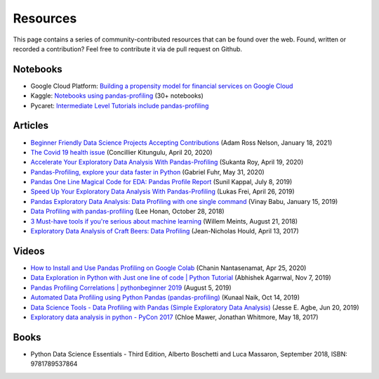 =========
Resources
=========

This page contains a series of community-contributed resources that can be found over the web.
Found, written or recorded a contribution? Feel free to contribute it via de pull request on Github.

Notebooks
---------

- Google Cloud Platform: `Building a propensity model for financial services on Google Cloud <https://cloud.google.com/solutions/building-a-propensity-model-for-financial-services-on-gcp>`_
- Kaggle: `Notebooks using pandas-profiling <https://www.kaggle.com/search?q=%22pandas-profiling%22+kernelLanguage%3APython>`_ (30+ notebooks)
- Pycaret: `Intermediate Level Tutorials include pandas-profiling <https://github.com/pycaret/pycaret>`_

Articles
--------

- `Beginner Friendly Data Science Projects Accepting Contributions <https://towardsdatascience.com/beginner-friendly-data-science-projects-accepting-contributions-3b8e26f7e88e>`_ (Adam Ross Nelson, January 18, 2021)
- `The Covid 19 health issue <https://concillier.squarespace.com/datasets/covid-19>`_ (Concillier Kitungulu, April 20, 2020)
- `Accelerate Your Exploratory Data Analysis With Pandas-Profiling <https://towardsdatascience.com/accelerate-your-exploratory-data-analysis-with-pandas-profiling-4eca0cb770d1>`_ (Sukanta Roy, April 19, 2020)
- `Pandas-Profiling, explore your data faster in Python <https://www.datacourses.com/pandas-1150/>`_ (Gabriel Fuhr, May 31, 2020)
- `Pandas One Line Magical Code for EDA: Pandas Profile Report <https://dzone.com/articles/pandas-one-line-magical-code-for-eda-pandas-profil>`_ (Sunil Kappal, July 8, 2019)
- `Speed Up Your Exploratory Data Analysis With Pandas-Profiling <https://towardsdatascience.com/speed-up-your-exploratory-data-analysis-with-pandas-profiling-88b33dc53625>`_ (Lukas Frei, April 26, 2019)
- `Pandas Exploratory Data Analysis: Data Profiling with one single command <https://kanoki.org/2019/01/15/pandas-exploratory-data-analysis-data-profiling/>`_ (Vinay Babu, January 15, 2019)
- `Data Profiling with pandas-profiling <https://www.leehonan.com/data-profiling-with-pandas-profiling/>`_ (Lee Honan, October 28, 2018)
- `3 Must-have tools if you're serious about machine learning <https://fizzylogic.nl/2018/08/21/5-must-have-tools-if-youre-serious-about-machine-learning/>`_ (Willem Meints, August 21, 2018)
- `Exploratory Data Analysis of Craft Beers: Data Profiling <https://www.datacamp.com/community/tutorials/python-data-profiling>`_ (Jean-Nicholas Hould, April 13, 2017)

Videos
------

- `How to Install and Use Pandas Profiling on Google Colab <https://www.youtube.com/watch?v=pLxgt20kKWU>`_
  (Chanin Nantasenamat, Apr 25, 2020)

- `Data Exploration in Python with Just one line of code | Python Tutorial <https://www.youtube.com/watch?v=oSTOcqcI9n0>`_
  (Abhishek Agarrwal, Nov 7, 2019)

- `Pandas Profiling Correlations | pythonbeginner 2019 <https://www.youtube.com/watch?v=0BzIY4_Ftlo>`_ (August 5, 2019)

- `Automated Data Profiling using Python Pandas (pandas-profiling) <https://www.youtube.com/watch?v=vsL8osE_0HM>`_
  (Kunaal Naik, Oct 14, 2019)

- `Data Science Tools - Data Profiling with Pandas (Simple Exploratory Data Analysis) <https://www.youtube.com/watch?v=C7cmeEvUDfo>`_
  (Jesse E. Agbe, Jun 20, 2019)

- `Exploratory data analysis in python - PyCon 2017 <https://www.youtube.com/watch?v=W5WE9Db2RLU>`_ (Chloe Mawer, Jonathan Whitmore, May 18, 2017)

Books
-----

- Python Data Science Essentials - Third Edition, Alberto Boschetti and Luca Massaron, September 2018, ISBN: 9781789537864

